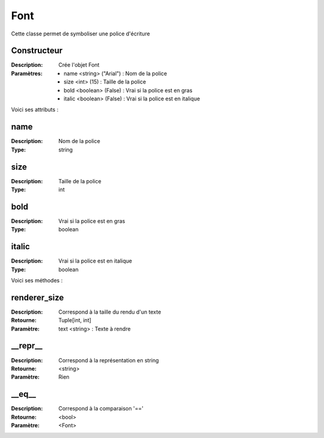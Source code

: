 Font
====

Cette classe permet de symboliser une police d'écriture

Constructeur
------------

:Description: Crée l'objet Font
:Paramètres:
    - name <string> ("Arial") : Nom de la police
    - size <int> (15) : Taille de la police
    - bold <boolean> (False) : Vrai si la police est en gras
    - italic <boolean> (False) : Vrai si la police est en italique

Voici ses attributs :

name
----

:Description: Nom de la police
:Type: string

size
----

:Description: Taille de la police
:Type: int

bold
----

:Description: Vrai si la police est en gras
:Type: boolean

italic
------

:Description: Vrai si la police est en italique
:Type: boolean

Voici ses méthodes :

renderer_size
-------------

:Description: Correspond à la taille du rendu d'un texte
:Retourne: Tuple[int, int]
:Paramètre: text <string> : Texte à rendre

__repr__
--------

:Description: Correspond à la représentation en string
:Retourne: <string>
:Paramètre: Rien

__eq__
------

:Description: Correspond à la comparaison '=='
:Retourne: <bool>
:Paramètre: <Font>
